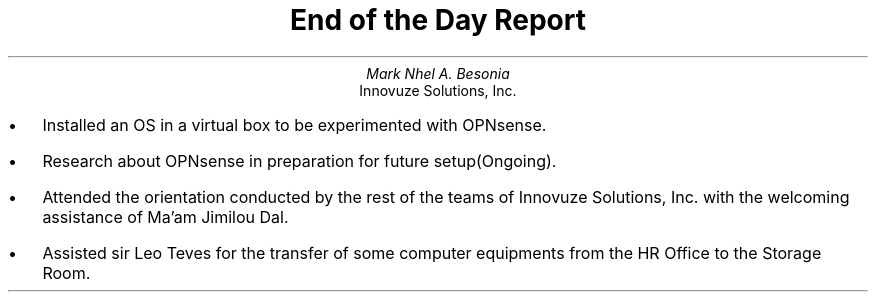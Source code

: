 .TL
End of the Day Report
.AU
Mark Nhel A. Besonia
.AI
Innovuze Solutions, Inc.
.DA

.QP
.IP \(bu 2
Installed an OS in a virtual box to be experimented with OPNsense.
.IP \(bu 2
Research about OPNsense in preparation for future setup(Ongoing).
.IP \(bu 2
Attended the orientation conducted by the rest of the teams of Innovuze Solutions, Inc. with the welcoming assistance of Ma'am Jimilou Dal.
.IP \(bu 2
Assisted sir Leo Teves for the transfer of some computer equipments from the HR Office to the Storage Room.
